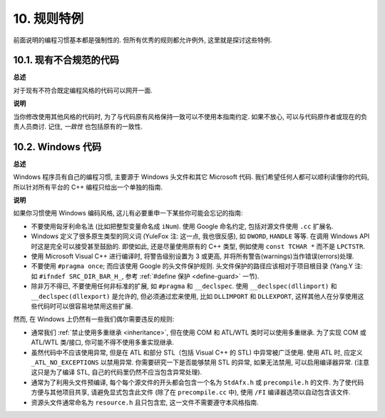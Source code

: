 10. 规则特例
------------------

前面说明的编程习惯基本都是强制性的. 但所有优秀的规则都允许例外, 这里就是探讨这些特例.

10.1. 现有不合规范的代码
~~~~~~~~~~~~~~~~~~~~~~~~~~~~~~~~~~~~~~

**总述**

对于现有不符合既定编程风格的代码可以网开一面.

**说明**

当你修改使用其他风格的代码时, 为了与代码原有风格保持一致可以不使用本指南约定. 如果不放心, 可以与代码原作者或现在的负责人员商讨. 记住, *一致性* 也包括原有的一致性.

.. _windows-code:

10.2. Windows 代码
~~~~~~~~~~~~~~~~~~~~~~~~~~~~~~~~

**总述**

Windows 程序员有自己的编程习惯, 主要源于 Windows 头文件和其它 Microsoft 代码. 我们希望任何人都可以顺利读懂你的代码, 所以针对所有平台的 C++ 编程只给出一个单独的指南.

**说明**

如果你习惯使用 Windows 编码风格, 这儿有必要重申一下某些你可能会忘记的指南:

- 不要使用匈牙利命名法 (比如把整型变量命名成 ``iNum``). 使用 Google 命名约定, 包括对源文件使用 ``.cc`` 扩展名.

- Windows 定义了很多原生类型的同义词 (YuleFox 注: 这一点, 我也很反感), 如 ``DWORD``, ``HANDLE`` 等等. 在调用 Windows API 时这是完全可以接受甚至鼓励的. 即使如此, 还是尽量使用原有的 C++ 类型, 例如使用 ``const TCHAR *`` 而不是 ``LPCTSTR``.

- 使用 Microsoft Visual C++ 进行编译时, 将警告级别设置为 3 或更高, 并将所有警告(warnings)当作错误(errors)处理.

- 不要使用 ``#pragma once``; 而应该使用 Google 的头文件保护规则. 头文件保护的路径应该相对于项目根目录 (Yang.Y 注: 如 ``#ifndef SRC_DIR_BAR_H_``, 参考 :ref:`#define 保护 <define-guard>` 一节).

- 除非万不得已, 不要使用任何非标准的扩展, 如 ``#pragma`` 和 ``__declspec``. 使用 ``__declspec(dllimport)`` 和 ``__declspec(dllexport)`` 是允许的, 但必须通过宏来使用, 比如 ``DLLIMPORT`` 和 ``DLLEXPORT``, 这样其他人在分享使用这些代码时可以很容易地禁用这些扩展.

然而, 在 Windows 上仍然有一些我们偶尔需要违反的规则:

- 通常我们 :ref:`禁止使用多重继承 <inheritance>`, 但在使用 COM 和 ATL/WTL 类时可以使用多重继承. 为了实现 COM 或 ATL/WTL 类/接口, 你可能不得不使用多重实现继承.

- 虽然代码中不应该使用异常, 但是在 ATL 和部分 STL（包括 Visual C++ 的 STL) 中异常被广泛使用. 使用 ATL 时, 应定义 ``_ATL_NO_EXCEPTIONS`` 以禁用异常. 你需要研究一下是否能够禁用 STL 的异常, 如果无法禁用, 可以启用编译器异常. (注意这只是为了编译 STL, 自己的代码里仍然不应当包含异常处理).

- 通常为了利用头文件预编译, 每个每个源文件的开头都会包含一个名为 ``StdAfx.h`` 或 ``precompile.h`` 的文件. 为了使代码方便与其他项目共享, 请避免显式包含此文件 (除了在 ``precompile.cc`` 中), 使用 ``/FI`` 编译器选项以自动包含该文件.

- 资源头文件通常命名为 ``resource.h`` 且只包含宏, 这一文件不需要遵守本风格指南.

